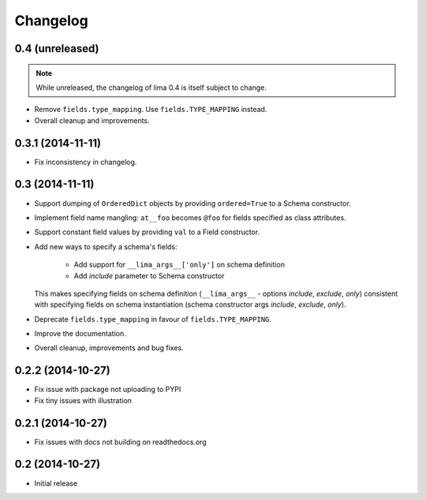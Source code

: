 =========
Changelog
=========

0.4 (unreleased)
================

.. note::

    While unreleased, the changelog of lima 0.4 is itself subject to change.

- Remove ``fields.type_mapping``. Use ``fields.TYPE_MAPPING`` instead.

- Overall cleanup and improvements.


0.3.1 (2014-11-11)
==================

- Fix inconsistency in changelog.


0.3 (2014-11-11)
================

- Support dumping of ``OrderedDict`` objects by providing ``ordered=True`` to
  a Schema constructor.

- Implement field name mangling: ``at__foo`` becomes ``@foo`` for fields
  specified as class attributes.

- Support constant field values by providing ``val`` to a Field constructor.

- Add new ways to specify a schema's fields:

    - Add support for ``__lima_args__['only']`` on schema definition

    - Add *include* parameter to Schema constructor

  This makes specifying fields on schema definition (``__lima_args__`` -
  options *include*, *exclude*, *only*) consistent with specifying fields on
  schema instantiation (schema constructor args *include*, *exclude*, *only*).

- Deprecate ``fields.type_mapping`` in favour of ``fields.TYPE_MAPPING``.

- Improve the documentation.

- Overall cleanup, improvements and bug fixes.


0.2.2 (2014-10-27)
==================

- Fix issue with package not uploading to PYPI

- Fix tiny issues with illustration


0.2.1 (2014-10-27)
==================

- Fix issues with docs not building on readthedocs.org


0.2 (2014-10-27)
================

- Initial release
